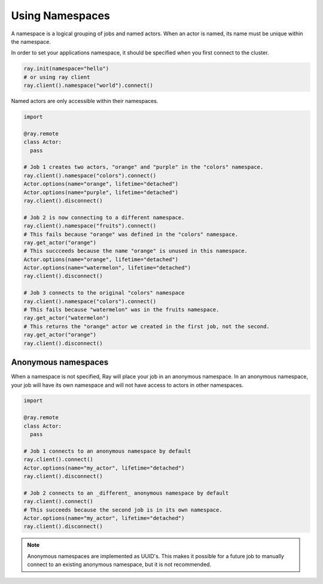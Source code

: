 .. _namespaces-guide:

Using Namespaces
================

A namespace is a logical grouping of jobs and named actors. When an actor is
named, its name must be unique within the namespace.

In order to set your applications namespace, it should be specified when you
first connect to the cluster.

.. code-block:: python

   ray.init(namespace="hello")
   # or using ray client
   ray.client().namespace("world").connect()

Named actors are only accessible within their namespaces.

.. code-block:: python

    import

    @ray.remote
    class Actor:
      pass

    # Job 1 creates two actors, "orange" and "purple" in the "colors" namespace.
    ray.client().namespace("colors").connect()
    Actor.options(name="orange", lifetime="detached")
    Actor.options(name="purple", lifetime="detached")
    ray.client().disconnect()

    # Job 2 is now connecting to a different namespace.
    ray.client().namespace("fruits").connect()
    # This fails because "orange" was defined in the "colors" namespace.
    ray.get_actor("orange")
    # This succceeds because the name "orange" is unused in this namespace.
    Actor.options(name="orange", lifetime="detached")
    Actor.options(name="watermelon", lifetime="detached")
    ray.client().disconnect()

    # Job 3 connects to the original "colors" namespace
    ray.client().namespace("colors").connect()
    # This fails because "watermelon" was in the fruits namespace.
    ray.get_actor("watermelon")
    # This returns the "orange" actor we created in the first job, not the second.
    ray.get_actor("orange")
    ray.client().disconnect()
         

Anonymous namespaces
--------------------

When a namespace is not specified, Ray will place your job in an anonymous
namespace. In an anonymous namespace, your job will have its own namespace and
will not have access to actors in other namespaces.

.. code-block:: python

    import

    @ray.remote
    class Actor:
      pass

    # Job 1 connects to an anonymous namespace by default
    ray.client().connect()
    Actor.options(name="my_actor", lifetime="detached")
    ray.client().disconnect()

    # Job 2 connects to an _different_ anonymous namespace by default
    ray.client().connect()
    # This succeeds because the second job is in its own namespace.
    Actor.options(name="my_actor", lifetime="detached")
    ray.client().disconnect()

.. note::

     Anonymous namespaces are implemented as UUID's. This makes it possible for
     a future job to manually connect to an existing anonymous namespace, but
     it is not recommended.

